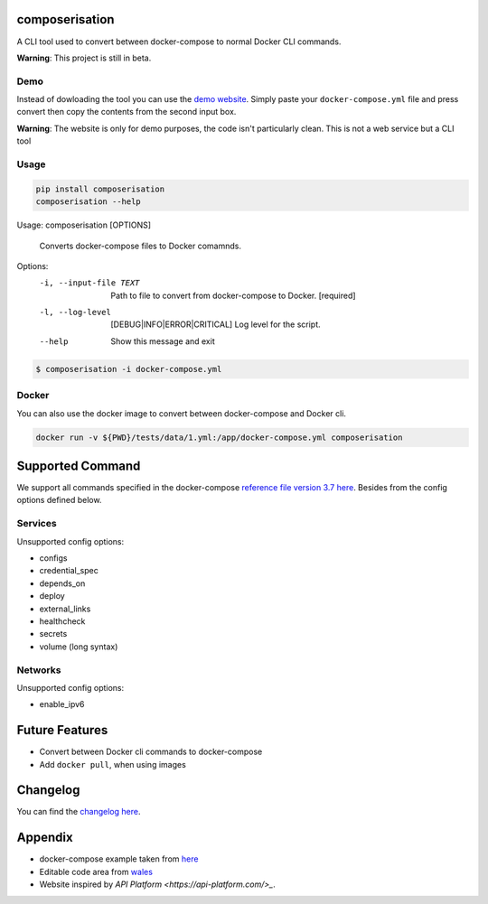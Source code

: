 .. image:: https://gitlab.com/hmajid2301/composerisation/badges/master/pipeline.svg
   :target: https://gitlab.com/hmajid2301/composerisation
   :alt: Pipeline Status

.. image:: https://gitlab.com/hmajid2301/composerisation/badges/master/coverage.svg
   :target: https://gitlab.com/hmajid2301/composerisation
   :alt: Coverage

.. image:: https://img.shields.io/pypi/l/composerisation.svg
   :target: https://pypi.org/project/composerisation/
   :alt: PyPI Project License

.. image:: https://img.shields.io/pypi/v/composerisation.svg
   :target: https://pypi.org/project/composerisation/
   :alt: PyPI Project Version


composerisation
===============

A CLI tool used to convert between docker-compose to normal Docker CLI commands. 

.. image:: images/logo_background.png

**Warning**: This project is still in beta.

Demo
----

Instead of dowloading the tool you can use the `demo website <https://composerisation.haseebmajid.dev>`_. Simply paste
your ``docker-compose.yml`` file and press convert then copy the contents from the second input box.

**Warning**: The website is only for demo purposes, the code isn't particularly clean. This is not a web service but a CLI tool

Usage
-----

.. code-block:: bash

  pip install composerisation
  composerisation --help

Usage: composerisation [OPTIONS]

  Converts docker-compose files to Docker comamnds.

Options:
  -i, --input-file TEXT           Path to file to convert from docker-compose
                                  to Docker.  [required]

  -l, --log-level                 [DEBUG|INFO|ERROR|CRITICAL]
                                  Log level for the script.
  --help                          Show this message and exit

.. code-block:: bash

  $ composerisation -i docker-compose.yml

Docker
------

You can also use the docker image to convert between docker-compose and Docker cli.

.. code-block :: bash

  docker run -v ${PWD}/tests/data/1.yml:/app/docker-compose.yml composerisation

Supported Command
=================

We support all commands specified in the docker-compose `reference file version 3.7 here <https://docs.docker.com/compose/compose-file/#reference-and-guidelines>`_.
Besides from the config options defined below.

Services
--------

Unsupported config options:

- configs
- credential_spec
- depends_on
- deploy
- external_links
- healthcheck
- secrets
- volume (long syntax)

Networks
--------

Unsupported config options:

- enable_ipv6

Future Features
===============

- Convert between Docker cli commands to docker-compose
- Add ``docker pull``, when using images

Changelog
=========

You can find the `changelog here <https://gitlab.com/hmajid2301/composerisation/blob/master/CHANGELOG.md>`_.

Appendix
========

- docker-compose example taken from `here <https://github.com/DataDog/docker-compose-example>`_
- Editable code area from `wales <https://jsfiddle.net/wales/2azkLnad/>`_
- Website inspired by `API Platform <https://api-platform.com/>_`.